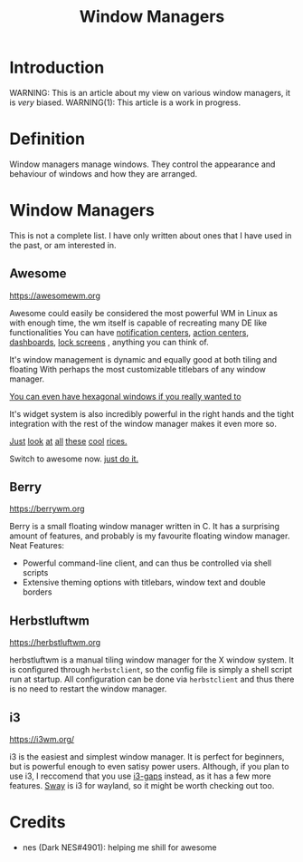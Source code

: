 #+TITLE:Window Managers
#+HTML_HEAD: <link rel="stylesheet" type="text/css" href="../css/org.css" />
#+HTML_LINK_UP: index.html
#+HTML_LINK_HOME: ../index.html

* Introduction

WARNING: This is an article about my view on various window managers, it is /very/ biased.
WARNING(1): This article is a work in progress.

* Definition

Window managers manage windows. They control the appearance and behaviour of windows and how they are arranged.

* Window Managers
This is not a complete list. I have only written about ones that I have used in the past, or am interested in.


** Awesome
[[https://awesomewm.org]]

Awesome could easily be considered the most powerful WM in Linux as with enough time, the wm itself is capable of recreating many DE like functionalities
You can have [[https://cdn.discordapp.com/attachments/635625925748457482/930841155103490058/unknown.png][notification centers]], [[https://www.reddit.com/r/unixporn/comments/rs0wm4/awesome_forest/][action centers]],  [[https://www.reddit.com/r/unixporn/comments/hpakeu/awesome_afternoon_in_a_perfect_world/][dashboards]], [[https://github.com/ner0z/dotfiles#shots][lock screens]] , anything you can think of.

It's window management is dynamic and equally good at both tiling and floating
With perhaps the most customizable titlebars of any window manager.

[[https://media.discordapp.net/attachments/702548961780826212/808755985530224640/unknown.png?width=671&height=585][You can even have hexagonal windows if you really wanted to]]

It's widget system is also incredibly powerful in the right hands and the tight integration with the rest of the window manager makes it even more so.

[[https://www.reddit.com/r/unixporn/comments/hpakeu/awesome_afternoon_in_a_perfect_world/][Just]] [[https://www.reddit.com/r/unixporn/comments/pe2h3l/oc_introducing_bling_utilities_for_awesomewm_more/][look]] [[https://www.reddit.com/r/unixporn/comments/qdeav6/awesomewm_fruity_awesome/][at]] [[https://www.reddit.com/r/unixporn/comments/anp51q/awesome_material_awesome_workflow/][all]] [[https://www.reddit.com/r/unixporn/comments/n1qibj/awesome_having_fun_with_awesome/][these]] [[https://www.reddit.com/r/unixporn/comments/n8c6ym/awesome_quiet/][cool]] [[https://www.reddit.com/r/unixporn/comments/rs0wm4/awesome_forest/][rices.]]

Switch to awesome now. [[https://www.youtube.com/watch?v=ZXsQAXx_ao0][just do it.]]

** Berry

[[https://berrywm.org]]

Berry is a small floating window manager written in C. It has a surprising amount of features, and probably is my favourite floating window manager.
Neat Features:
- Powerful command-line client, and can thus be controlled via shell scripts
- Extensive theming options with titlebars, window text and double borders

** Herbstluftwm
[[https://herbstluftwm.org]]

herbstluftwm is a manual tiling window manager for the X window system. It is configured through =herbstclient=, so the config file is simply a shell script run at startup.
All configuration can be done via =herbstclient= and thus there is no need to restart the window manager.

** i3
https://i3wm.org/

i3 is the easiest and simplest window manager. It is perfect for beginners, but is powerful enough to even satisy power users. Although, if you plan to use i3, I reccomend that you use [[https://github.com/Airblader/i3][i3-gaps]] instead, as it has a few more features. [[https://swaywm.org/][Sway]] is i3 for wayland, so it might be worth checking out too.


* Credits
- nes (Dark NES#4901): helping me shill for awesome
